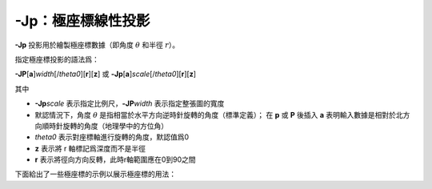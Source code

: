 -Jp：極座標線性投影
===================

**-Jp** 投影用於繪製極座標數據（即角度 :math:`\theta` 和半徑 :math:`r`\ ）。

指定極座標投影的語法爲：

**-JP**\ [**a**]\ *width*\ [/*theta0*][**r**][**z**]
或
**-Jp**\ [**a**]\ *scale*\ [/*theta0*][**r**][**z**]

其中

- **-Jp**\ *scale* 表示指定比例尺，\ **-JP**\ *width* 表示指定整張圖的寬度
- 默認情況下，角度 :math:`\theta` 是指相當於水平方向逆時針旋轉的角度（標準定義）；
  在 **p** 或 **P** 後插入 **a** 表明輸入數據是相對於北方向順時針旋轉的角度（地理學中的方位角）
- *theta0* 表示對座標軸進行旋轉的角度，默認值爲0
- **z** 表示將 r 軸標記爲深度而不是半徑
- **r** 表示將徑向方向反轉，此時r軸範圍應在0到90之間

下面給出了一些極座標的示例以展示極座標的用法：

.. gmtplot:: /scripts/Jp.sh
   :width: 85%

   極座標用法示例
